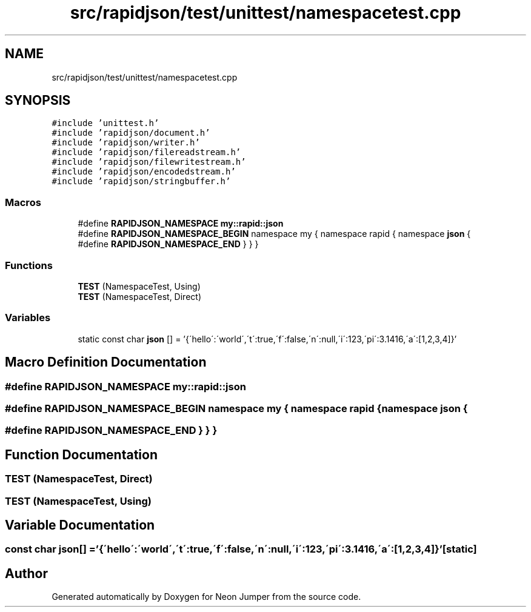 .TH "src/rapidjson/test/unittest/namespacetest.cpp" 3 "Fri Jan 21 2022" "Neon Jumper" \" -*- nroff -*-
.ad l
.nh
.SH NAME
src/rapidjson/test/unittest/namespacetest.cpp
.SH SYNOPSIS
.br
.PP
\fC#include 'unittest\&.h'\fP
.br
\fC#include 'rapidjson/document\&.h'\fP
.br
\fC#include 'rapidjson/writer\&.h'\fP
.br
\fC#include 'rapidjson/filereadstream\&.h'\fP
.br
\fC#include 'rapidjson/filewritestream\&.h'\fP
.br
\fC#include 'rapidjson/encodedstream\&.h'\fP
.br
\fC#include 'rapidjson/stringbuffer\&.h'\fP
.br

.SS "Macros"

.in +1c
.ti -1c
.RI "#define \fBRAPIDJSON_NAMESPACE\fP   \fBmy::rapid::json\fP"
.br
.ti -1c
.RI "#define \fBRAPIDJSON_NAMESPACE_BEGIN\fP   namespace my { namespace rapid { namespace \fBjson\fP {"
.br
.ti -1c
.RI "#define \fBRAPIDJSON_NAMESPACE_END\fP   } } }"
.br
.in -1c
.SS "Functions"

.in +1c
.ti -1c
.RI "\fBTEST\fP (NamespaceTest, Using)"
.br
.ti -1c
.RI "\fBTEST\fP (NamespaceTest, Direct)"
.br
.in -1c
.SS "Variables"

.in +1c
.ti -1c
.RI "static const char \fBjson\fP [] = '{\\'hello\\':\\'world\\',\\'t\\':true,\\'f\\':false,\\'n\\':null,\\'i\\':123,\\'pi\\':3\&.1416,\\'a\\':[1,2,3,4]}'"
.br
.in -1c
.SH "Macro Definition Documentation"
.PP 
.SS "#define RAPIDJSON_NAMESPACE   \fBmy::rapid::json\fP"

.SS "#define RAPIDJSON_NAMESPACE_BEGIN   namespace my { namespace rapid { namespace \fBjson\fP {"

.SS "#define RAPIDJSON_NAMESPACE_END   } } }"

.SH "Function Documentation"
.PP 
.SS "TEST (NamespaceTest, Direct)"

.SS "TEST (NamespaceTest, Using)"

.SH "Variable Documentation"
.PP 
.SS "const char json[] = '{\\'hello\\':\\'world\\',\\'t\\':true,\\'f\\':false,\\'n\\':null,\\'i\\':123,\\'pi\\':3\&.1416,\\'a\\':[1,2,3,4]}'\fC [static]\fP"

.SH "Author"
.PP 
Generated automatically by Doxygen for Neon Jumper from the source code\&.
